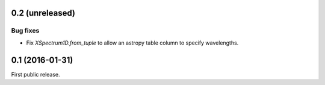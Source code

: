 0.2 (unreleased)
----------------

Bug fixes
.........

- Fix `XSpectrum1D.from_tuple` to allow an astropy table column to
  specify wavelengths.


0.1 (2016-01-31)
----------------

First public release.
